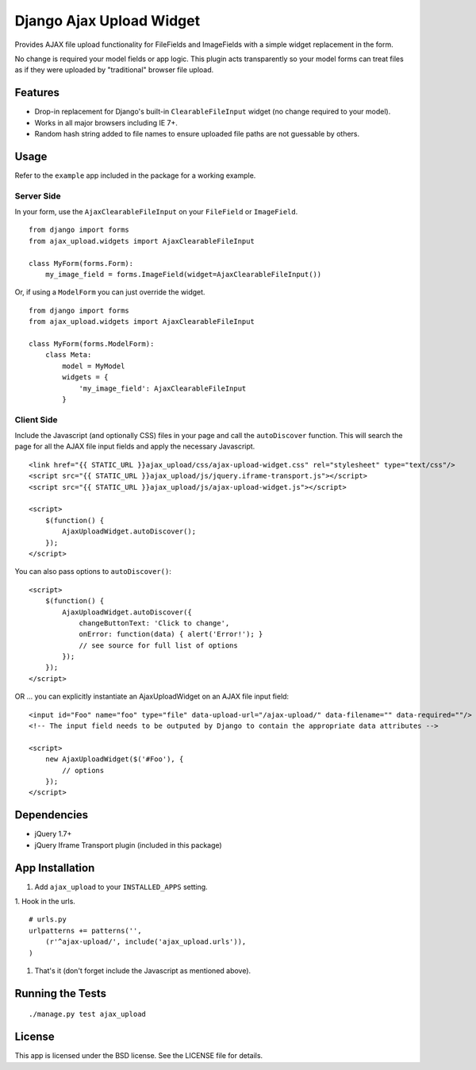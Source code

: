 Django Ajax Upload Widget
=========================

Provides AJAX file upload functionality for FileFields and ImageFields with a simple widget replacement in the form.

No change is required your model fields or app logic. This plugin acts transparently so your model forms can treat files as if they were uploaded by "traditional" browser file upload.


Features
--------

* Drop-in replacement for Django's built-in ``ClearableFileInput`` widget (no change required to your model).
* Works in all major browsers including IE 7+.
* Random hash string added to file names to ensure uploaded file paths are not guessable by others.


Usage
-----

Refer to the ``example`` app included in the package for a working example.

Server Side
'''''''''''

In your form, use the ``AjaxClearableFileInput`` on your ``FileField`` or ``ImageField``.
::

    from django import forms
    from ajax_upload.widgets import AjaxClearableFileInput

    class MyForm(forms.Form):
        my_image_field = forms.ImageField(widget=AjaxClearableFileInput())


Or, if using a ``ModelForm`` you can just override the widget.
::

    from django import forms
    from ajax_upload.widgets import AjaxClearableFileInput

    class MyForm(forms.ModelForm):
        class Meta:
            model = MyModel
            widgets = {
                'my_image_field': AjaxClearableFileInput
            }


Client Side
'''''''''''

Include the Javascript (and optionally CSS) files in your page and call the ``autoDiscover`` function.
This will search the page for all the AJAX file input fields and apply the necessary Javascript.
::

    <link href="{{ STATIC_URL }}ajax_upload/css/ajax-upload-widget.css" rel="stylesheet" type="text/css"/>
    <script src="{{ STATIC_URL }}ajax_upload/js/jquery.iframe-transport.js"></script>
    <script src="{{ STATIC_URL }}ajax_upload/js/ajax-upload-widget.js"></script>

    <script>
        $(function() {
            AjaxUploadWidget.autoDiscover();
        });
    </script>


You can also pass options to ``autoDiscover()``:
::

    <script>
        $(function() {
            AjaxUploadWidget.autoDiscover({
                changeButtonText: 'Click to change',
                onError: function(data) { alert('Error!'); }
                // see source for full list of options
            });
        });
    </script>


OR ... you can explicitly instantiate an AjaxUploadWidget on an AJAX file input field:
::

    <input id="Foo" name="foo" type="file" data-upload-url="/ajax-upload/" data-filename="" data-required=""/>
    <!-- The input field needs to be outputed by Django to contain the appropriate data attributes -->

    <script>
        new AjaxUploadWidget($('#Foo'), {
            // options
        });
    </script>


Dependencies
------------
* jQuery 1.7+
* jQuery Iframe Transport plugin (included in this package)


App Installation
----------------

1. Add ``ajax_upload`` to your ``INSTALLED_APPS`` setting.

1. Hook in the urls.
::

    # urls.py
    urlpatterns += patterns('',
        (r'^ajax-upload/', include('ajax_upload.urls')),
    )

1. That's it (don't forget include the Javascript as mentioned above).


Running the Tests
-----------------
::

    ./manage.py test ajax_upload


License
-------

This app is licensed under the BSD license. See the LICENSE file for details.
